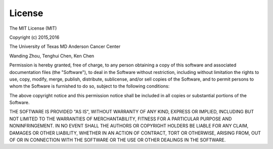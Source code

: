 License
=========

The MIT License (MIT)

Copyright (c) 2015,2016

The University of Texas MD Anderson Cancer Center

Wanding Zhou, Tenghui Chen, Ken Chen

Permission is hereby granted, free of charge, to any person obtaining
a copy of this software and associated documentation files (the 
"Software"), to deal in the Software without restriction, including
without limitation the rights to use, copy, modify, merge, publish,
distribute, sublicense, and/or sell copies of the Software, and to 
permit persons to whom the Software is furnished to do so, subject to
the following conditions:

The above copyright notice and this permission notice shall be
included in all copies or substantial portions of the Software.

THE SOFTWARE IS PROVIDED "AS IS", WITHOUT WARRANTY OF ANY KIND,
EXPRESS OR IMPLIED, INCLUDING BUT NOT LIMITED TO THE WARRANTIES OF 
MERCHANTABILITY, FITNESS FOR A PARTICULAR PURPOSE AND
NONINFRINGEMENT. IN NO EVENT SHALL THE AUTHORS OR COPYRIGHT HOLDERS
BE LIABLE FOR ANY CLAIM, DAMAGES OR OTHER LIABILITY, WHETHER IN AN
ACTION OF CONTRACT, TORT OR OTHERWISE, ARISING FROM, OUT OF OR IN 
CONNECTION WITH THE SOFTWARE OR THE USE OR OTHER DEALINGS IN THE
SOFTWARE.

